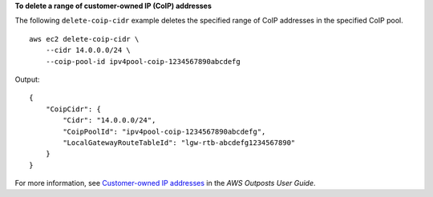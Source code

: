 **To delete a range of customer-owned IP (CoIP) addresses**

The following ``delete-coip-cidr`` example deletes the specified range of CoIP addresses in the  specified CoIP pool. ::

    aws ec2 delete-coip-cidr \
        --cidr 14.0.0.0/24 \
        --coip-pool-id ipv4pool-coip-1234567890abcdefg

Output::

    {
        "CoipCidr": {
            "Cidr": "14.0.0.0/24",
            "CoipPoolId": "ipv4pool-coip-1234567890abcdefg",
            "LocalGatewayRouteTableId": "lgw-rtb-abcdefg1234567890"
        }
    }

For more information, see `Customer-owned IP addresses <https://docs.aws.amazon.com/outposts/latest/userguide/routing.html#ip-addressing>`__ in the *AWS Outposts User Guide*.
